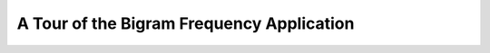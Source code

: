 ============================================
 A Tour of the Bigram Frequency Application
============================================

.. todo::
    Fill in Bigram Frequency example section
